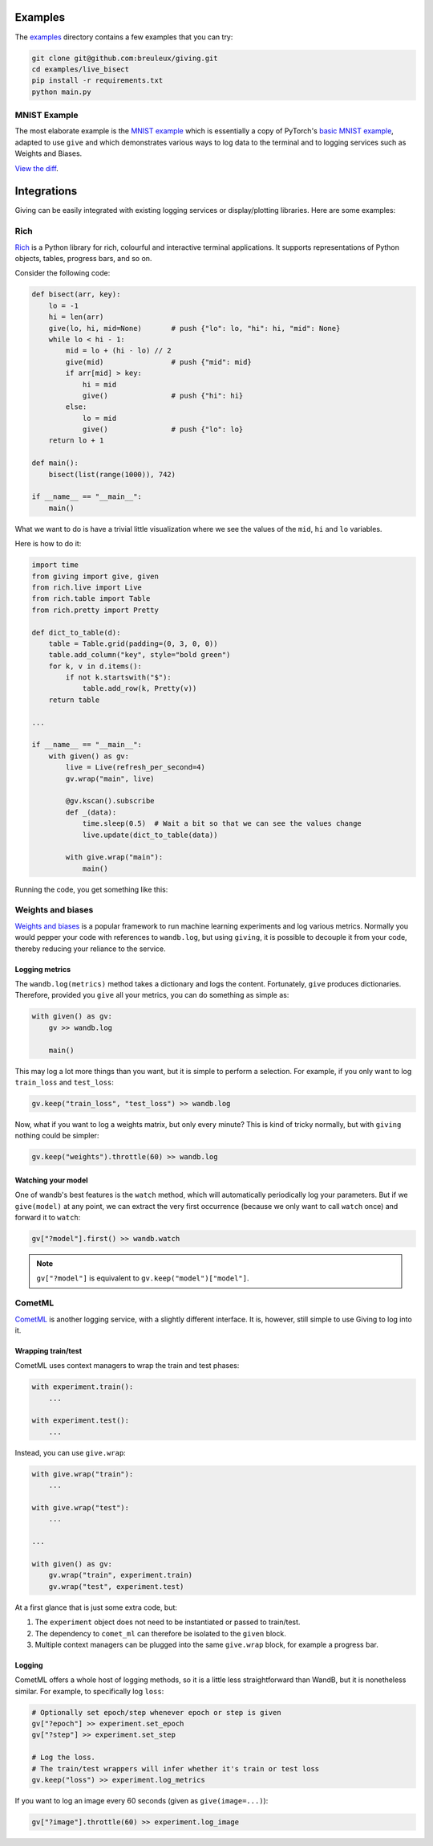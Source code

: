 
Examples
========

The examples_ directory contains a few examples that you can try:

.. _examples: https://github.com/breuleux/giving/tree/master/examples

.. code-block:: bash

    git clone git@github.com:breuleux/giving.git
    cd examples/live_bisect
    pip install -r requirements.txt
    python main.py


MNIST Example
-------------

The most elaborate example is the `MNIST example`_ which is essentially a copy of PyTorch's `basic MNIST example`_, adapted to use ``give`` and which demonstrates various ways to log data to the terminal and to logging services such as Weights and Biases.

`View the diff`_.

.. _MNIST example: https://github.com/breuleux/giving/blob/master/examples/mnist/main.py
.. _basic MNIST example: https://github.com/pytorch/examples/tree/master/mnist
.. _View the diff: https://github.com/breuleux/giving/compare/mnist-original...mnist-new


Integrations
============

Giving can be easily integrated with existing logging services or display/plotting libraries. Here are some examples:


Rich
----

Rich_ is a Python library for rich, colourful and interactive terminal applications. It supports representations of Python objects, tables, progress bars, and so on.

.. _Rich: https://github.com/willmcgugan/rich

Consider the following code:

.. code-block:: python

    def bisect(arr, key):
        lo = -1
        hi = len(arr)
        give(lo, hi, mid=None)       # push {"lo": lo, "hi": hi, "mid": None}
        while lo < hi - 1:
            mid = lo + (hi - lo) // 2
            give(mid)                # push {"mid": mid}
            if arr[mid] > key:
                hi = mid
                give()               # push {"hi": hi}
            else:
                lo = mid
                give()               # push {"lo": lo}
        return lo + 1

    def main():
        bisect(list(range(1000)), 742)

    if __name__ == "__main__":
        main()

What we want to do is have a trivial little visualization where we see the values of the ``mid``, ``hi`` and ``lo`` variables.

Here is how to do it:

.. code-block:: python

    import time
    from giving import give, given
    from rich.live import Live
    from rich.table import Table
    from rich.pretty import Pretty

    def dict_to_table(d):
        table = Table.grid(padding=(0, 3, 0, 0))
        table.add_column("key", style="bold green")
        for k, v in d.items():
            if not k.startswith("$"):
                table.add_row(k, Pretty(v))
        return table

    ...

    if __name__ == "__main__":
        with given() as gv:
            live = Live(refresh_per_second=4)
            gv.wrap("main", live)

            @gv.kscan().subscribe
            def _(data):
                time.sleep(0.5)  # Wait a bit so that we can see the values change
                live.update(dict_to_table(data))

            with give.wrap("main"):
                main()

Running the code, you get something like this:

.. image:: https://github.com/breuleux/giving/raw/media/media/bisect.gif


Weights and biases
------------------

`Weights and biases <https://wandb.ai/site>`_ is a popular framework to run machine learning experiments and log various metrics. Normally you would pepper your code with references to ``wandb.log``, but using ``giving``, it is possible to decouple it from your code, thereby reducing your reliance to the service.


Logging metrics
^^^^^^^^^^^^^^^

The ``wandb.log(metrics)`` method takes a dictionary and logs the content. Fortunately, ``give`` produces dictionaries. Therefore, provided you ``give`` all your metrics, you can do something as simple as:

.. code-block:: python

    with given() as gv:
        gv >> wandb.log

        main()

This may log a lot more things than you want, but it is simple to perform a selection. For example, if you only want to log ``train_loss`` and ``test_loss``:

.. code-block:: python

    gv.keep("train_loss", "test_loss") >> wandb.log

Now, what if you want to log a weights matrix, but only every minute? This is kind of tricky normally, but with ``giving`` nothing could be simpler:

.. code-block:: python

    gv.keep("weights").throttle(60) >> wandb.log


Watching your model
^^^^^^^^^^^^^^^^^^^

One of wandb's best features is the ``watch`` method, which will automatically periodically log your parameters. But if we ``give(model)`` at any point, we can extract the very first occurrence (because we only want to call ``watch`` once) and forward it to ``watch``:

.. code-block:: python

    gv["?model"].first() >> wandb.watch


.. note::
    ``gv["?model"]`` is equivalent to ``gv.keep("model")["model"]``.


CometML
-------

`CometML <https://www.comet.ml/>`_ is another logging service, with a slightly different interface. It is, however, still simple to use Giving to log into it.


Wrapping train/test
^^^^^^^^^^^^^^^^^^^

CometML uses context managers to wrap the train and test phases:

.. code-block:: python

    with experiment.train():
        ...

    with experiment.test():
        ...

Instead, you can use ``give.wrap``:

.. code-block:: python

    with give.wrap("train"):
        ...

    with give.wrap("test"):
        ...

    ...

    with given() as gv:
        gv.wrap("train", experiment.train)
        gv.wrap("test", experiment.test)

At a first glance that is just some extra code, but:

1. The ``experiment`` object does not need to be instantiated or passed to train/test.
2. The dependency to ``comet_ml`` can therefore be isolated to the ``given`` block.
3. Multiple context managers can be plugged into the same ``give.wrap`` block, for example a progress bar.

Logging
^^^^^^^

CometML offers a whole host of logging methods, so it is a little less straightforward than WandB, but it is nonetheless similar. For example, to specifically log ``loss``:

.. code-block:: python

    # Optionally set epoch/step whenever epoch or step is given
    gv["?epoch"] >> experiment.set_epoch
    gv["?step"] >> experiment.set_step

    # Log the loss.
    # The train/test wrappers will infer whether it's train or test loss
    gv.keep("loss") >> experiment.log_metrics

If you want to log an image every 60 seconds (given as ``give(image=...)``):

.. code-block:: python

    gv["?image"].throttle(60) >> experiment.log_image
